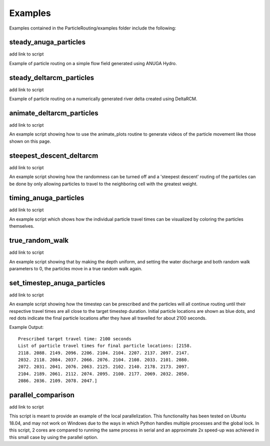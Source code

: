 .. _examples:

========
Examples
========

Examples contained in the ParticleRouting/examples folder include the following:

steady_anuga_particles
----------------------
add link to script

Example of particle routing on a simple flow field generated using ANUGA Hydro.

.. image:: images/steady_anuga.gif
    :width: 800px
    :align: center

steady_deltarcm_particles
-------------------------
add link to script

Example of particle routing on a numerically generated river delta created using DeltaRCM.

.. image:: images/steady_deltarcm.gif
    :width: 800px
    :align: center

animate_deltarcm_particles
--------------------------
add link to script

An example script showing how to use the animate_plots routine to generate videos of the particle movement like those shown on this page.

steepest_descent_deltarcm
-------------------------
add link to script

An example script showing how the randomness can be turned off and a 'steepest descent' routing of the particles can be done by only allowing particles to travel to the neighboring cell with the greatest weight.

.. image:: images/steepest_descent.gif
    :width: 800px
    :align: center

timing_anuga_particles
----------------------
add link to script

An example script which shows how the individual particle travel times can be visualized by coloring the particles themselves.

.. image:: images/timing_anuga.gif
    :width: 800px
    :align: center

true_random_walk
----------------
add link to script

An example script showing that by making the depth uniform, and setting the water discharge and both random walk parameters to 0, the particles move in a true random walk again.

.. image:: images/random_walk.gif
    :width: 800px
    :align: center

set_timestep_anuga_particles
----------------------------
add link to script

An example script showing how the timestep can be prescribed and the particles will all continue routing until their respective travel times are all close to the target timestep duration. Initial particle locations are shown as blue dots, and red dots indicate the final particle locations after they have all travelled for about 2100 seconds.

.. image:: images/Set_Timestep.png
    :width: 800px
    :align: center

Example Output:

::

   Prescribed target travel time: 2100 seconds
   List of particle travel times for final particle locations: [2158.
   2118. 2088. 2149. 2096. 2206. 2104. 2104. 2207. 2137. 2097. 2147.
   2032. 2118. 2084. 2037. 2066. 2076. 2104. 2108. 2033. 2101. 2080.
   2072. 2031. 2041. 2076. 2063. 2125. 2102. 2140. 2178. 2173. 2097.
   2104. 2189. 2061. 2112. 2074. 2095. 2100. 2177. 2069. 2032. 2050.
   2086. 2036. 2109. 2078. 2047.]

parallel_comparison
-------------------
add link to script

This script is meant to provide an example of the local parallelization. This functionality has been tested on Ubuntu 18.04, and may not work on Windows due to the ways in which Python handles multiple processes and the global lock. In this script, 2 cores are compared to running the same process in serial and an approximate 2x speed-up was achieved in this small case by using the parallel option.
